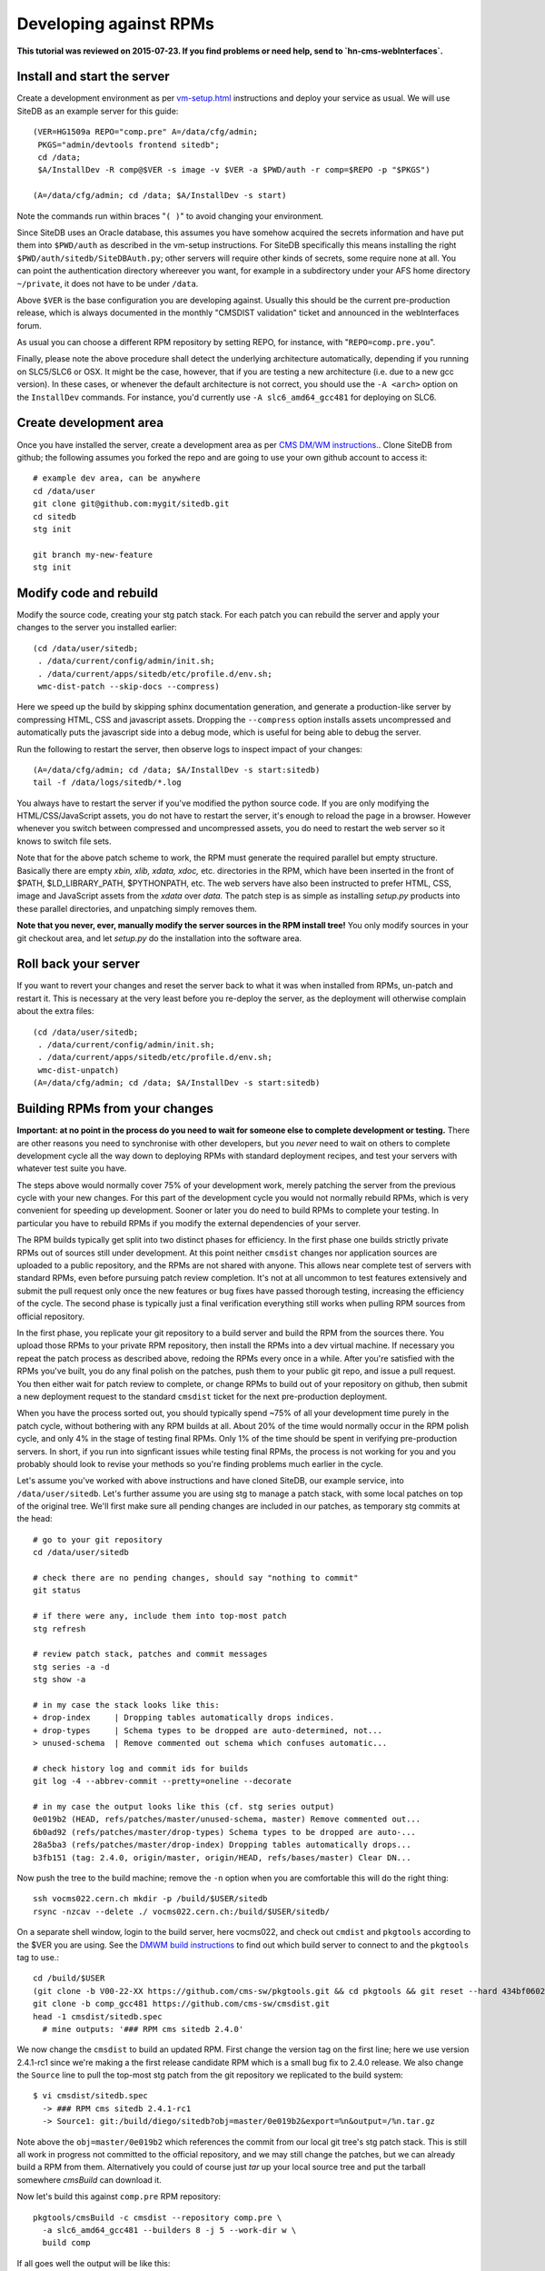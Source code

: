 .. _developing-against-rpms:

Developing against RPMs
-----------------------

**This tutorial was reviewed on 2015-07-23. If you find problems or
need help, send to `hn-cms-webInterfaces`.**


Install and start the server
^^^^^^^^^^^^^^^^^^^^^^^^^^^^

Create a development environment as per `<vm-setup.html>`_
instructions and deploy your service as usual. We will use SiteDB
as an example server for this guide::

    (VER=HG1509a REPO="comp.pre" A=/data/cfg/admin;
     PKGS="admin/devtools frontend sitedb";
     cd /data;
     $A/InstallDev -R comp@$VER -s image -v $VER -a $PWD/auth -r comp=$REPO -p "$PKGS")

    (A=/data/cfg/admin; cd /data; $A/InstallDev -s start)

Note the commands run within braces "``( )``" to avoid changing your
environment.

Since SiteDB uses an Oracle database, this assumes you have somehow acquired
the secrets information and have put them into ``$PWD/auth`` as described in
the vm-setup instructions. For SiteDB specifically this means installing the
right ``$PWD/auth/sitedb/SiteDBAuth.py``; other servers will require other
kinds of secrets, some require none at all. You can point the authentication
directory whereever you want, for example in a subdirectory under your AFS
home directory ``~/private``, it does not have to be under ``/data``.

Above ``$VER`` is the base configuration you are developing against. Usually this
should be the current pre-production release, which is always documented in the
monthly "CMSDIST validation" ticket and announced in the webInterfaces forum.

As usual you can choose a different RPM repository by setting REPO, for
instance, with "``REPO=comp.pre.you``".

Finally, please note the above procedure shall detect the underlying
architecture automatically, depending if you running on SLC5/SLC6 or OSX.
It might be the case, however, that if you are testing a new architecture
(i.e. due to
a new gcc version). In these cases, or whenever the default architecture is
not correct, you should use the ``-A <arch>`` option on the ``InstallDev``
commands. For instance, you'd currently use ``-A slc6_amd64_gcc481`` for
deploying on SLC6.


Create development area
^^^^^^^^^^^^^^^^^^^^^^^

Once you have installed the server, create a development area as per `CMS
DM/WM instructions. <dev-git.html>`_.
Clone SiteDB from github; the following assumes you forked the repo and
are going to use your own github account to access it::

    # example dev area, can be anywhere
    cd /data/user
    git clone git@github.com:mygit/sitedb.git
    cd sitedb
    stg init

    git branch my-new-feature
    stg init


Modify code and rebuild
^^^^^^^^^^^^^^^^^^^^^^^

Modify the source code, creating your stg patch stack. For each patch you
can rebuild the server and apply your changes to the server you installed
earlier::

    (cd /data/user/sitedb;
     . /data/current/config/admin/init.sh;
     . /data/current/apps/sitedb/etc/profile.d/env.sh;
     wmc-dist-patch --skip-docs --compress)

Here we speed up the build by skipping sphinx documentation generation, and
generate a production-like server by compressing HTML, CSS and javascript
assets. Dropping the ``--compress`` option installs assets uncompressed and
automatically puts the javascript side into a debug mode, which is useful
for being able to debug the server.

Run the following to restart the server, then observe logs to inspect impact
of your changes::

    (A=/data/cfg/admin; cd /data; $A/InstallDev -s start:sitedb)
    tail -f /data/logs/sitedb/*.log

You always have to restart the server if you've modified the python source
code. If you are only modifying the HTML/CSS/JavaScript assets, you do not
have to restart the server, it's enough to reload the page in a browser.
However whenever you switch between compressed and uncompressed assets, you
do need to restart the web server so it knows to switch file sets.

Note that for the above patch scheme to work, the RPM must generate the
required parallel but empty structure. Basically there are empty *xbin,
xlib, xdata, xdoc,* etc. directories in the RPM, which have been inserted
in the front of $PATH, $LD_LIBRARY_PATH, $PYTHONPATH, etc. The web servers
have also been instructed to prefer HTML, CSS, image and JavaScript assets
from the *xdata* over *data.* The patch step is as simple as installing
*setup.py* products into these parallel directories, and unpatching simply
removes them.

**Note that you never, ever, manually modify the server sources in the RPM
install tree!** You only modify sources in your git checkout area, and let
*setup.py* do the installation into the software area.


Roll back your server
^^^^^^^^^^^^^^^^^^^^^

If you want to revert your changes and reset the server back to what it was
when installed from RPMs, un-patch and restart it. This is necessary at the
very least before you re-deploy the server, as the deployment will otherwise
complain about the extra files::

    (cd /data/user/sitedb;
     . /data/current/config/admin/init.sh;
     . /data/current/apps/sitedb/etc/profile.d/env.sh;
     wmc-dist-unpatch)
    (A=/data/cfg/admin; cd /data; $A/InstallDev -s start:sitedb)


Building RPMs from your changes
^^^^^^^^^^^^^^^^^^^^^^^^^^^^^^^

**Important: at no point in the process do you need to wait
for someone else to complete development or testing.** There are other
reasons you need to synchronise with other developers, but you *never*
need to wait on others to complete development cycle all the way down to
deploying RPMs with standard deployment recipes, and test your servers
with whatever test suite you have.

The steps above would normally cover 75% of your development work, merely
patching the server from the previous cycle with your new changes. For this
part of the development cycle you would not normally rebuild RPMs, which
is very convenient for speeding up development. Sooner or later you do
need to build RPMs to complete your testing. In particular you have to
rebuild RPMs if you modify the external dependencies of your server.

The RPM builds typically get split into two distinct phases for efficiency.
In the first phase one builds strictly private RPMs out of sources still
under development. At this point neither ``cmsdist`` changes nor application
sources are uploaded to a public repository, and the RPMs are not shared
with anyone. This allows near complete test of servers with standard RPMs,
even before pursuing patch review completion. It's not at all uncommon to
test features extensively and submit the pull request only once the new
features or bug fixes have passed thorough testing, increasing the efficiency
of the cycle. The second phase is typically just a final verification
everything still works when pulling RPM sources from official repository.

In the first phase, you replicate your git repository to a build server
and build the RPM from the sources there. You upload those RPMs to your
private RPM repository, then install the RPMs into a dev virtual machine.
If necessary you repeat the patch process as described above, redoing the
RPMs every once in a while. After you're satisfied with the RPMs you've
built, you do any final polish on the patches, push them to your public
git repo, and issue a pull request. You then either wait for patch review
to complete, or change RPMs to build out of your repository on github,
then submit a new deployment request to the standard ``cmsdist`` ticket for
the next pre-production deployment.

When you have the process sorted out, you should typically spend ~75% of
all your development time purely in the patch cycle, without bothering
with any RPM builds at all. About 20% of the time would normally occur
in the RPM polish cycle, and only 4% in the stage of testing final RPMs.
Only 1% of the time should be spent in verifying pre-production servers.
In short, if you run into signficant issues while testing final RPMs, the
process is not working for you and you probably should look to revise
your methods so you're finding problems much earlier in the cycle.

Let's assume you've worked with above instructions and have cloned SiteDB,
our example service, into ``/data/user/sitedb``. Let's further assume you
are using stg to manage a patch stack, with some local patches on top of
the original tree. We'll first make sure all pending changes are included
in our patches, as temporary stg commits at the head::

    # go to your git repository
    cd /data/user/sitedb

    # check there are no pending changes, should say "nothing to commit"
    git status

    # if there were any, include them into top-most patch
    stg refresh

    # review patch stack, patches and commit messages
    stg series -a -d
    stg show -a

    # in my case the stack looks like this:
    + drop-index     | Dropping tables automatically drops indices.
    + drop-types     | Schema types to be dropped are auto-determined, not...
    > unused-schema  | Remove commented out schema which confuses automatic...

    # check history log and commit ids for builds
    git log -4 --abbrev-commit --pretty=oneline --decorate

    # in my case the output looks like this (cf. stg series output)
    0e019b2 (HEAD, refs/patches/master/unused-schema, master) Remove commented out...
    6b0ad92 (refs/patches/master/drop-types) Schema types to be dropped are auto-...
    28a5ba3 (refs/patches/master/drop-index) Dropping tables automatically drops...
    b3fb151 (tag: 2.4.0, origin/master, origin/HEAD, refs/bases/master) Clear DN...

Now push the tree to the build machine; remove the ``-n`` option when
you are comfortable this will do the right thing::

    ssh vocms022.cern.ch mkdir -p /build/$USER/sitedb
    rsync -nzcav --delete ./ vocms022.cern.ch:/build/$USER/sitedb/

On a separate shell window, login to the build server, here vocms022,
and check out ``cmdist`` and ``pkgtools`` according to the $VER you are using.
See the `DMWM build instructions  <dmwm-build.html>`_ to find out
which build server to connect to and the ``pkgtools`` tag to use.::

    cd /build/$USER
    (git clone -b V00-22-XX https://github.com/cms-sw/pkgtools.git && cd pkgtools && git reset --hard 434bf060200793b0120e0027f)
    git clone -b comp_gcc481 https://github.com/cms-sw/cmsdist.git
    head -1 cmsdist/sitedb.spec
      # mine outputs: '### RPM cms sitedb 2.4.0'

We now change the ``cmsdist`` to build an updated RPM. First change the version
tag on the first line; here we use version 2.4.1-rc1 since we're making a
the first release candidate RPM which is a small bug fix to 2.4.0 release.
We also change the ``Source`` line to pull the top-most stg patch from the
git repository we replicated to the build system::

    $ vi cmsdist/sitedb.spec
      -> ### RPM cms sitedb 2.4.1-rc1
      -> Source1: git:/build/diego/sitedb?obj=master/0e019b2&export=%n&output=/%n.tar.gz

Note above the ``obj=master/0e019b2`` which references the commit from our
local git tree's stg patch stack. This is still all work in progress not
committed to the official repository, and we may still change the patches,
but we can already build a RPM from them. Alternatively you could of course
just *tar* up your local source tree and put the tarball somewhere *cmsBuild*
can download it.

Now let's build this against ``comp.pre`` RPM repository::

    pkgtools/cmsBuild -c cmsdist --repository comp.pre \
      -a slc6_amd64_gcc481 --builders 8 -j 5 --work-dir w \
      build comp

If all goes well the output will be like this::

    Package cms+sitedb+2.4.1-rc1 requested. [...]
    [1336684664.68] Starting to build cms+sitedb+2.4.1-rc1, log can be found in ...
    No more packages to build. Waiting for all build threads to complete their job.
    [1336684685.75] Processing cms+sitedb-webdoc+2.4.1-rc1.
    [1336684685.75] Checking repository for previous built cms+sitedb-webdoc+2.4.1-rc1.
    No more packages to build. Waiting for all build threads to complete their job.

Next we upload this RPM to ``comp.pre.you`` private repository, where the *.you*
is your CERN AFS login account::

    pkgtools/cmsBuild -c cmsdist --repository comp.pre \
      -a slc6_amd64_gcc493 --builders 8 -j 5 --work-dir w \
      upload comp --upload-user=$USER

Note that ``comp.pre.you`` is automatically implied from ``--repository comp.pre``.
You should **not** tell it explicitly to the ``--repository`` argument.

If the upload succeeds, the output will be something like::

    Package cms+sitedb+2.4.1-rc1 requested. [...]
    No more packages to build. Waiting for all build threads to complete their job.
    No more packages to build. Waiting for all build threads to complete their job.
    Ready to upload.
    Creating temporary repository.
    Uploading packages.
    Regenerating apt db.

We can now use the private RPM repository and the uploaded RPM for installation.
Just go back to the beginning of this tutorial and override the repository name
with ``REPO="comp.pre.$USER"`` and the release VER with ``VER=HG1509a-comp``.
That is::

    (A=/data/cfg/admin; cd /data; $A/InstallDev -s stop; crontab -r; killall python)

    (VER=HG1509a-comp REPO="-r comp=comp.pre.diego" A=/data/cfg/admin;
     PKGS="admin/devtools frontend sitedb";
     cd /data;
     $A/InstallDev -R comp@$VER -s image -v $VER -a $PWD/auth $REPO -p "$PKGS")

    (A=/data/cfg/admin; cd /data; $A/InstallDev -s start)

You can now test it, maybe iterate back to `Modify code and rebuild`_ to
update the patches and re-patch the server, then rebuild RPMs each time
bumping the release VER with the ``-comp``, ``-comp2``, ``-compN`` sufix.

Obviously at the same time you may be developing accompanying patch stack
of changes to the ``deployment`` tree. Just make sure you set $A to point
to it, or alternatively rsync your changes to /data/cfg. Then redeploy
with it in order to test them.

Only at the very end of this cycle you need to commit your git repository,
your ``cmsdist`` changes, and deployment script changes, and submit requests to
pull those to official repos and apply tags as appropriate. This helps
leave your change history clean with well-tested modifications, and you can
almost certainly spin a fully functional version of your server at any point
in the process. This in turns considerably reduces the risk in making the
buggy releases.

A slightly more advanced version of this cycle is that you keep your git
repository and cmsdist on your own desktop/laptop system, where you can
edit the sources with a local editor, then rsync the trees to the dev-vm
and build servers. You can actually do almost everything on a laptop,
without any need to use a dev-vm or a build server. That is actually what
I personally do, using the dev-vm only towards the end of the development
cycle.


Submit your changes
^^^^^^^^^^^^^^^^^^^

Once you are happy with your changes, follow the `DM/WM instructions
<dev-git.html>`_ to push your changes to a branch and send a pull request.

You are generally expected to structure the changes as a series of change
sets where each change is an individual atomic modification which makes
sense in its own right, for example adding a new feature, or fixing one
bug. In particular you should not submit the gory details of all the
erring paths of your development as atomic changes. Please review your
change history and squash change sets together where meaningful.

Patches making feature changes should not include formatting changes, and
in particular, should not include pure white space changes. Please verify
"``git diff --check``" does not warn on your patches, and specifically does
not flag trailing white space problems. You can see the latter in red if
you enable git colour diff mode. If you use stg, fixing problems with
patches is trivial, otherwise if it's your topmost patch, you can use
"``git commit --amend``" to update the patch to fix up small issues.

Patches are expected to follow a programming style used elsewhere in the
code, and specifically in any surrounding code. This applies to both
python and javascript. Patches which don't follow conventions for use of
white space, naming of things, and general code structuring or layout
have high probability of getting rejected with request to reformat.
